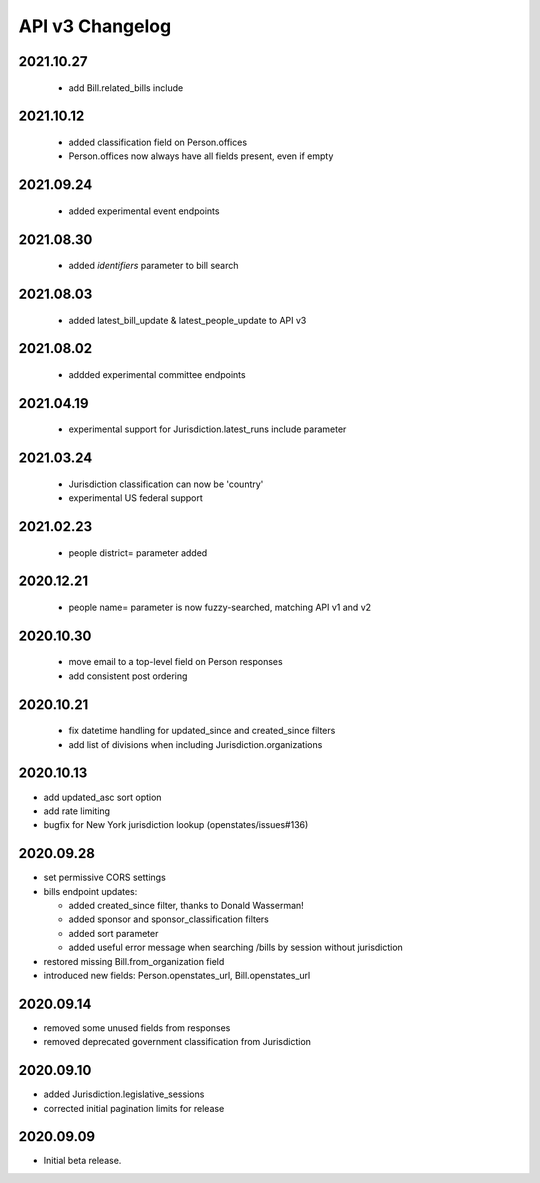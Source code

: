API v3 Changelog
================

2021.10.27
----------
  - add Bill.related_bills include

2021.10.12
----------
  - added classification field on Person.offices
  - Person.offices now always have all fields present, even if empty

2021.09.24
-----------
  - added experimental event endpoints

2021.08.30
----------
  - added `identifiers` parameter to bill search

2021.08.03
----------
  - added latest_bill_update & latest_people_update to API v3

2021.08.02
----------
  - addded experimental committee endpoints

2021.04.19
----------
  - experimental support for Jurisdiction.latest_runs include parameter

2021.03.24
----------
  - Jurisdiction classification can now be 'country'
  - experimental US federal support

2021.02.23
----------
  - people district= parameter added

2020.12.21
----------
  - people name= parameter is now fuzzy-searched, matching API v1 and v2

2020.10.30
----------
  - move email to a top-level field on Person responses
  - add consistent post ordering

2020.10.21
----------
  - fix datetime handling for updated_since and created_since filters
  - add list of divisions when including Jurisdiction.organizations

2020.10.13
----------

- add updated_asc sort option
- add rate limiting
- bugfix for New York jurisdiction lookup (openstates/issues#136)

2020.09.28
----------

- set permissive CORS settings
- bills endpoint updates:

  - added created_since filter, thanks to Donald Wasserman!
  - added sponsor and sponsor_classification filters
  - added sort parameter
  - added useful error message when searching /bills by session without jurisdiction

- restored missing Bill.from_organization field
- introduced new fields: Person.openstates_url, Bill.openstates_url

2020.09.14
----------

- removed some unused fields from responses
- removed deprecated government classification from Jurisdiction

2020.09.10
----------

- added Jurisdiction.legislative_sessions
- corrected initial pagination limits for release

2020.09.09
----------

- Initial beta release.
